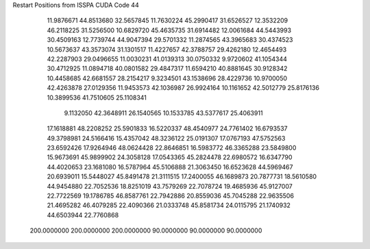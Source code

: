 Restart Positions from ISSPA CUDA Code
44
  11.9876671  44.8513680  32.5657845  11.7630224  45.2990417  31.6526527
  12.3532209  46.2118225  31.5256500  10.6829720  45.4635735  31.6914482
  12.0061684  44.5443993  30.4509163  12.7739744  44.9047394  29.5701332
  11.2874565  43.3965683  30.4374523  10.5673637  43.3573074  31.1301517
  11.4227657  42.3788757  29.4262180  12.4654493  42.2287903  29.0496655
  11.0030231  41.0139313  30.0750332   9.9720602  41.1054344  30.4712925
  11.0894718  40.0801582  29.4847317  11.6594210  40.8881645  30.9128342
  10.4458685  42.6681557  28.2154217   9.3234501  43.1538696  28.4229736
  10.9700050  42.4263878  27.0129356  11.9453573  42.1036987  26.9924164
  10.1161652  42.5012779  25.8176136  10.3899536  41.7510605  25.1108341
   9.1132050  42.3648911  26.1540565  10.1533785  43.5377617  25.4063911
  17.1618881  48.2208252  25.5901833  16.5220337  48.4540977  24.7761402
  16.6793537  49.3798981  24.5166416  15.4357042  48.3236122  25.0191307
  17.0767193  47.5752563  23.6592426  17.9264946  48.0624428  22.8646851
  16.5983772  46.3365288  23.5849800  15.9673691  45.9899902  24.3058128
  17.0543365  45.2824478  22.6980572  16.6347790  44.4020653  23.1681080
  16.5787964  45.5106888  21.3063450  16.6523628  44.5969467  20.6939011
  15.5448027  45.8491478  21.3111515  17.2400055  46.1689873  20.7877731
  18.5610580  44.9454880  22.7052536  18.8251019  43.7579269  22.7078724
  19.4685936  45.9127007  22.7722569  19.1786785  46.8587761  22.7942886
  20.8559036  45.7045288  22.9635506  21.4695282  46.4079285  22.4090366
  21.0333748  45.8581734  24.0115795  21.1740932  44.6503944  22.7760868
 200.0000000 200.0000000 200.0000000  90.0000000  90.0000000  90.0000000
